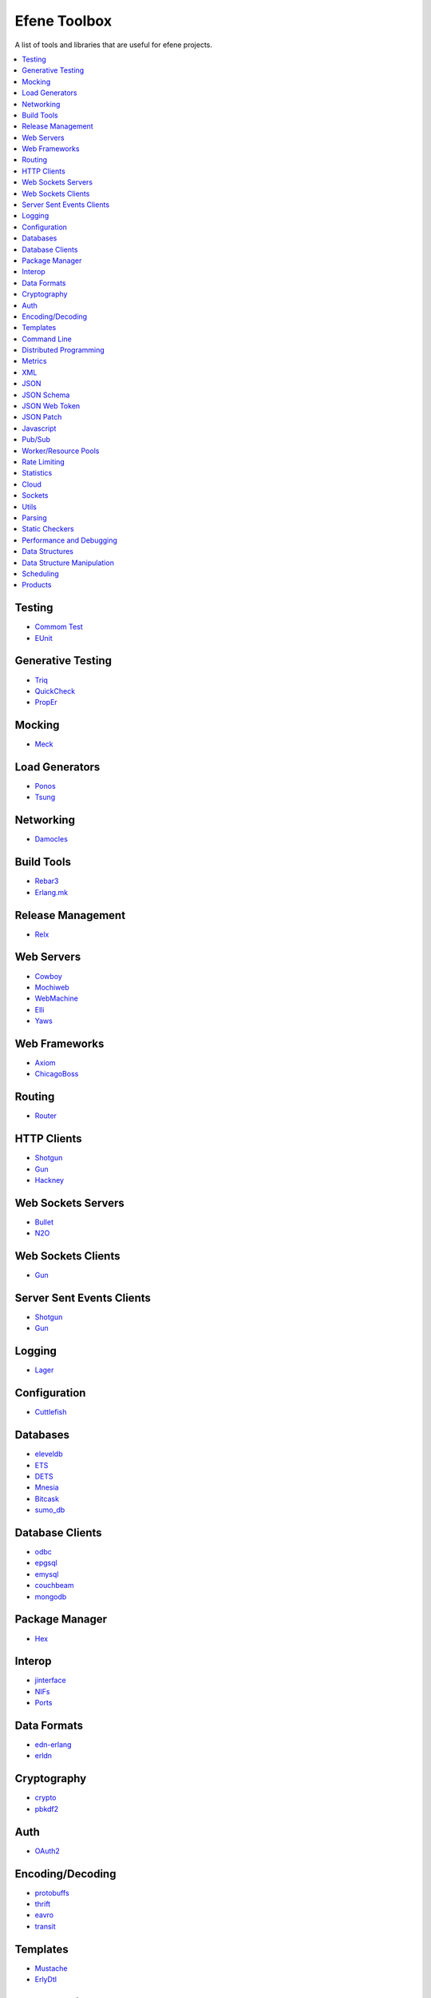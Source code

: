 Efene Toolbox
=============

A list of tools and libraries that are useful for efene projects.

.. contents::
   :local:
   :depth: 1

Testing
.......

* `Commom Test <http://www.erlang.org/doc/apps/common_test/basics_chapter.html>`_
* `EUnit <http://www.erlang.org/doc/apps/eunit/chapter.html>`_

Generative Testing
..................

* `Triq <http://krestenkrab.github.io/triq/>`_
* `QuickCheck <http://www.quviq.com/products/erlang-quickcheck/>`_
* `PropEr <http://proper.softlab.ntua.gr/>`_

Mocking
.......

* `Meck <https://github.com/eproxus/meck>`_

Load Generators
...............

* `Ponos <https://github.com/klarna/ponos>`_
* `Tsung <http://tsung.erlang-projects.org/>`_

Networking
...........

* `Damocles <https://github.com/lostcolony/damocles>`_

Build Tools
...........

* `Rebar3 <http://www.rebar3.org/>`_
* `Erlang.mk <https://github.com/ninenines/erlang.mk>`_

Release Management
..................

* `Relx <https://github.com/erlware/relx>`_

Web Servers
...........

* `Cowboy <https://github.com/ninenines/cowboy>`_
* `Mochiweb <https://github.com/mochi/mochiweb/>`_
* `WebMachine <https://github.com/webmachine/webmachine/>`_
* `Elli <https://github.com/knutin/elli>`_
* `Yaws <http://yaws.hyber.org/>`_

Web Frameworks
..............

* `Axiom <https://github.com/tsujigiri/axiom>`_
* `ChicagoBoss <https://github.com/ChicagoBoss/ChicagoBoss>`_

Routing
.......

* `Router <https://github.com/zotonic/router>`_

HTTP Clients
............


* `Shotgun <https://github.com/inaka/shotgun>`_
* `Gun <https://github.com/extend/gun/>`_
* `Hackney <https://github.com/benoitc/hackney>`_

Web Sockets Servers
...................

* `Bullet <https://github.com/extend/bullet/>`_
* `N2O <https://github.com/synrc/n2o>`_

Web Sockets Clients
...................

* `Gun <https://github.com/extend/gun/>`_

Server Sent Events Clients
..........................

* `Shotgun <https://github.com/inaka/shotgun>`_
* `Gun <https://github.com/extend/gun/>`_

Logging
.......

* `Lager <https://github.com/basho/lager>`_

Configuration
..............

* `Cuttlefish <https://github.com/basho/cuttlefish>`_

Databases
.........

* `eleveldb <https://github.com/basho/eleveldb>`_
* `ETS <http://www.erlang.org/doc/man/ets.html>`_
* `DETS <http://www.erlang.org/doc/man/dets.html>`_
* `Mnesia <http://www.erlang.org/doc/man/mnesia.html>`_
* `Bitcask <https://github.com/basho/bitcask>`_
* `sumo_db <https://github.com/inaka/sumo_db>`_

Database Clients
................

* `odbc <http://www.erlang.org/doc/apps/odbc/databases.html>`_
* `epgsql <https://github.com/epgsql/epgsql>`_
* `emysql <https://github.com/eonblast/Emysql/>`_
* `couchbeam <https://github.com/benoitc/couchbeam>`_
* `mongodb <https://github.com/mongodb/mongodb-erlang>`_

Package Manager
...............

* `Hex <https://hex.pm/>`_

Interop
.......

* `jinterface <http://www.erlang.org/doc/apps/jinterface/index.html>`_
* `NIFs <http://www.erlang.org/doc/tutorial/nif.html>`_
* `Ports <http://www.erlang.org/doc/reference_manual/ports.html>`_

Data Formats
............

* `edn-erlang <https://github.com/seancribbs/edn-erlang>`_
* `erldn <https://github.com/marianoguerra/erldn>`_

Cryptography
............

* `crypto <http://www.erlang.org/doc/man/crypto.html>`_
* `pbkdf2 <https://github.com/basho/erlang-pbkdf2>`_

Auth
....

* `OAuth2 <https://github.com/kivra/oauth2>`_

Encoding/Decoding
.................

* `protobuffs <https://github.com/basho/erlang_protobuffs>`_
* `thrift <https://thrift.apache.org/lib/erl>`_
* `eavro <https://github.com/SIfoxDevTeam/eavro>`_
* `transit <https://github.com/isaiah/transit-erlang>`_

Templates
.........

* `Mustache <https://github.com/soranoba/bbmustache>`_
* `ErlyDtl <https://github.com/erlydtl/erlydtl>`_

Command Line
............

* `getopt <https://github.com/jcomellas/getopt>`_
* `clique <https://github.com/basho/clique>`_
* `escript <http://www.erlang.org/doc/man/escript.html>`_

Distributed Programming
.......................

* `Riak Core <https://github.com/basho/riak_core>`_: distributed system framework, the core of riak_kv
* `chash <https://github.com/Licenser/chash>`_: consistent hashing library extracted from riak_core
* `plumtree <https://github.com/helium/plumtree>`_: epidemic broadcast protocol

Metrics
.......

* `Exometer <https://github.com/Feuerlabs/exometer>`_
* `Folsom <https://github.com/basho/folsom>`_

XML
...

* `Xmerl <http://www.erlang.org/doc/man/xmerl.html>`_
* `exml <https://github.com/paulgray/exml>`_

JSON
....

* `jsx <https://github.com/talentdeficit/jsx>`_
* `jiffy <https://github.com/davisp/jiffy>`_

JSON Schema
...........

* `jesse <https://github.com/klarna/jesse>`_

JSON Web Token
..............

* `ejwt <https://github.com/inaka/ejwt>`_
* `jwt-erl <https://github.com/marianoguerra/jwt-erl>`_

JSON Patch
..........

* `json-patch <https://github.com/marianoguerra/json-patch.erl>`_

Javascript
..........

* `erlang_js <https://github.com/basho/erlang_js>`_

Pub/Sub
.......

* `ErlBus <http://cabol.github.io/erlbus-erlang-message-bus/>`_
* `gen_event <http://www.erlang.org/doc/man/gen_event.html>`_
* `West <https://github.com/cabol/west>`_
* `TinyMQ <https://github.com/ChicagoBoss/tinymq>`_

Worker/Resource Pools
.....................

* `Sidejob <https://github.com/basho/sidejob>`_
* `Poolboy <https://github.com/devinus/poolboy>`_
* `worker_pool <https://github.com/inaka/worker_pool>`_
* `episcina <https://github.com/erlware/episcina>`_
* `gascheduler <https://github.com/GameAnalytics/gascheduler>`_

Rate Limiting
.............

* `Pobox <https://github.com/ferd/pobox>`_
* `Backoff <https://github.com/ferd/backoff>`_

Statistics
..........

* `basho_stats <https://github.com/basho/basho_stats>`_

Cloud
.....

* `erlcloud <https://github.com/gleber/erlcloud>`_

Sockets
.......

* `Ranch <https://github.com/ninenines/ranch>`_
* `gen_tcp <http://www.erlang.org/doc/man/gen_tcp.html>`_

Utils
.....

* `Katana <https://github.com/inaka/erlang-katana>`_
* `uuid <https://github.com/ferd/uuid>`_
* `erlware_commons <https://github.com/erlware/erlware_commons>`_
* `hope <https://github.com/ibnfirnas/hope>`_

Parsing
.......

* `Leex <http://www.erlang.org/doc/man/leex.html>`_: lexer
* `Yeec <http://www.erlang.org/doc/man/yecc.html>`_: LLR(1) parser generator
* `Spell1 <https://github.com/rvirding/spell1>`_: LL(1) parser generator
* `Neotoma <https://github.com/seancribbs/neotoma>`_: packrat parser-generator for parsing expression grammars

* `Aleppo <https://github.com/ErlyORM/aleppo>`_: Alternative Erlang Pre-Processor

Static Checkers
...............

* `Xref <http://www.erlang.org/doc/apps/tools/xref_chapter.html>`_
* `Dialyzer <http://www.erlang.org/doc/man/dialyzer.html>`_
* `Elvis <https://github.com/inaka/elvis>`_

Performance and Debugging
.........................

* `Eper <https://github.com/massemanet/eper>`_
* `Recon <https://github.com/ferd/recon>`_
* `eflame <https://github.com/proger/eflame>`_

Data Structures
...............

* `StateBox <https://github.com/mochi/statebox>`_
* `riak_dt <https://github.com/basho/riak_dt>`_

Data Structure Manipulation
...........................

* `Hubble <https://github.com/ferd/hubble>`_
* `Dotto <https://github.com/marianoguerra/dotto>`_

Scheduling
..........

* `ErlCron <https://github.com/erlware/erlcron>`_

Products
.........

* `CouchDB <http://couchdb.org/>`_
* `RabbitMQ <http://www.rabbitmq.com/>`_
* `Riak <http://basho.com/products/#riak>`_
* `LeoFS <http://leo-project.net/>`_
* `Ejabberd <https://www.process-one.net/en/ejabberd/>`_
* `MongooseIM <https://www.erlang-solutions.com/products/mongooseim-massively-scalable-ejabberd-platform>`_
* `OpenFlow <https://www.erlang-solutions.com/products/openflow>`_
* `Zotonic <http://zotonic.com/>`_
